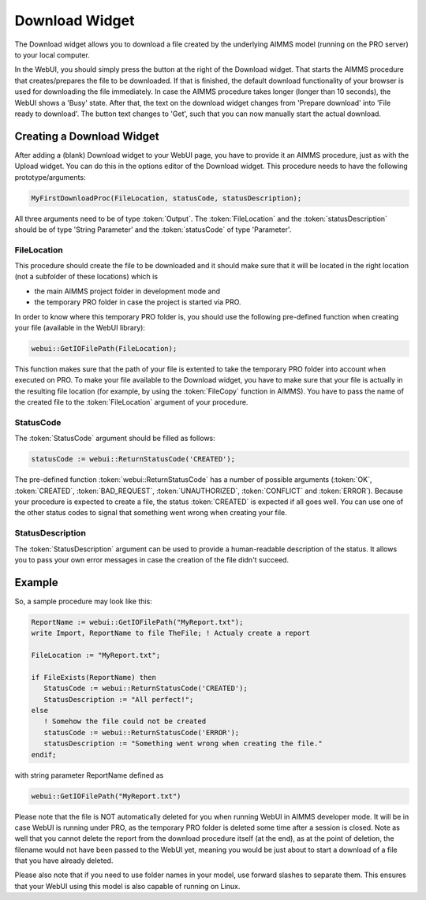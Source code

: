 Download Widget
---------------

The Download widget allows you to download a file created by the underlying AIMMS model (running on the PRO server) to your local computer.

.. image:: images/download-prepare.png
    :align: center

In the WebUI, you should simply press the button at the right of the Download widget. That starts the AIMMS procedure that creates/prepares the file to be downloaded. If that is finished, the default download functionality of your browser is used for downloading the file immediately. In case the AIMMS procedure takes longer (longer than 10 seconds), the WebUI shows a 'Busy' state. After that, the text on the download widget changes from 'Prepare download' into 'File ready to download'. The button text changes to 'Get', such that you can now manually start the actual download.

Creating a Download Widget
++++++++++++++++++++++++++

After adding a (blank) Download widget to your WebUI page, you have to provide it an AIMMS procedure, just as with the Upload widget. You can do this in the options editor of the Download widget. This procedure needs to have the following prototype/arguments:

.. code::

    MyFirstDownloadProc(FileLocation, statusCode, statusDescription);

All three arguments need to be of type :token:`Output`. The :token:`FileLocation` and the :token:`statusDescription` should be of type 'String Parameter' and the :token:`statusCode` of type 'Parameter'.

FileLocation
^^^^^^^^^^^^

This procedure should create the file to be downloaded and it should make sure that it will be located in the right location (not a subfolder of these locations) which is 

* the main AIMMS project folder in development mode and 
* the temporary PRO folder in case the project is started via PRO. 

In order to know where this temporary PRO folder is, you should use the following pre-defined function when creating your file (available in the WebUI library):

.. code::

    webui::GetIOFilePath(FileLocation);

This function makes sure that the path of your file is extented to take the temporary PRO folder into account when executed on PRO. To make your file available to the Download widget, you have to make sure that your file is actually in the resulting file location (for example, by using the :token:`FileCopy` function in AIMMS). You have to pass the name of the created file to the :token:`FileLocation` argument of your procedure.

StatusCode
^^^^^^^^^^

The :token:`StatusCode` argument should be filled as follows:

.. code::

    statusCode := webui::ReturnStatusCode('CREATED');

The pre-defined function :token:`webui::ReturnStatusCode` has a number of possible arguments (:token:`OK`, :token:`CREATED`, :token:`BAD_REQUEST`, :token:`UNAUTHORIZED`, :token:`CONFLICT` and :token:`ERROR`). Because your procedure is expected to create a file, the status :token:`CREATED` is expected if all goes well. You can use one of the other status codes to signal that something went wrong when creating your file.

StatusDescription
^^^^^^^^^^^^^^^^^

The :token:`StatusDescription` argument can be used to provide a human-readable description of the status. It allows you to pass your own error messages in case the creation of the file didn't succeed.

Example
+++++++

So, a sample procedure may look like this:

.. code::

    ReportName := webui::GetIOFilePath("MyReport.txt");
    write Import, ReportName to file TheFile; ! Actualy create a report

    FileLocation := "MyReport.txt";

    if FileExists(ReportName) then
       StatusCode := webui::ReturnStatusCode('CREATED');
       StatusDescription := "All perfect!";
    else
       ! Somehow the file could not be created
       statusCode := webui::ReturnStatusCode('ERROR');
       statusDescription := "Something went wrong when creating the file."
    endif;

with string parameter ReportName defined as

.. code::

    webui::GetIOFilePath("MyReport.txt")

Please note that the file is NOT automatically deleted for you when running WebUI in AIMMS developer mode. It will be in case WebUI is running under PRO, as the temporary PRO folder is deleted some time after a session is closed. Note as well that you cannot delete the report from the download procedure itself (at the end), as at the point of deletion, the filename would not have been passed to the WebUI yet, meaning you would be just about to start a download of a file that you have already deleted. 

Please also note that if you need to use folder names in your model, use forward slashes to separate them. This ensures that your WebUI using this model is also capable of running on Linux.